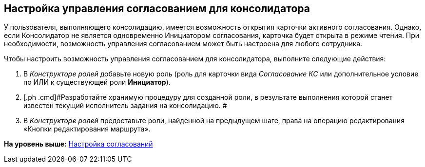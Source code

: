 [[ariaid-title1]]
== Настройка управления согласованием для консолидатора

У пользователя, выполняющего консолидацию, имеется возможность открытия карточки активного согласования. Однако, если Консолидатор не является одновременно Инициатором согласования, карточка будет открыта в режиме чтения. При необходимости, возможность управления согласованием может быть настроена для любого сотрудника.

Чтобы настроить возможность управления согласованием для консолидатора, выполните следующие действия:

. [.ph .cmd]#В [.dfn .term]_Конструкторе ролей_ добавьте новую роль (роль для карточки вида [.dfn .term]_Согласование КС_ или дополнительное условие по ИЛИ к существующей роли [.keyword]*Инициатор*).#
. [.ph .cmd]#Разработайте хранимую процедуру для созданной роли, в результате выполнения которой станет известен текущий исполнитель задания на консолидацию. #
. [.ph .cmd]#В [.dfn .term]_Конструкторе ролей_ предоставьте роли, найденной на предыдущем шаге, права на операцию редактирования «Кнопки редактирования маршрута».#

*На уровень выше:* xref:../pages/Engineer_functions.adoc[Настройка согласований]
